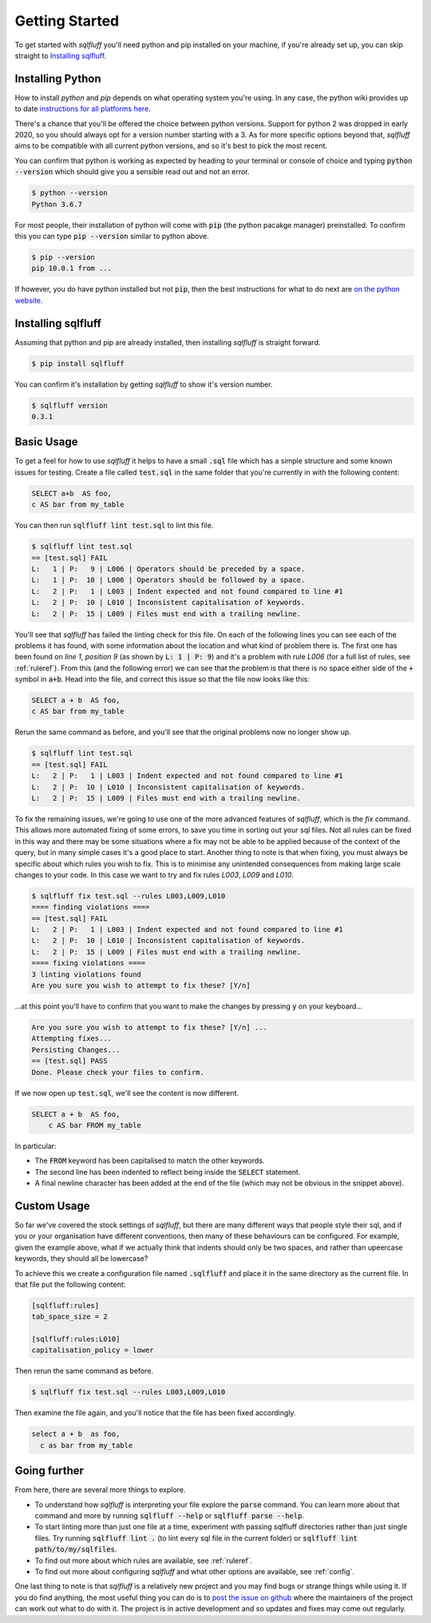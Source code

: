 .. _gettingstartedref:

Getting Started
===============

To get started with *sqlfluff* you'll need python and pip installed
on your machine, if you're already set up, you can skip straight to
`Installing sqlfluff`_.

Installing Python
-----------------

How to install *python* and *pip* depends on what operating system
you're using. In any case, the python wiki provides up to date
`instructions for all platforms here`_.

There's a chance that you'll be offered the choice between python
versions. Support for python 2 was dropped in early 2020, so you
should always opt for a version number starting with a 3. As for
more specific options beyond that, *sqlfluff* aims to be compatible
with all current python versions, and so it's best to pick the most
recent.

You can confirm that python is working as expected by heading to
your terminal or console of choice and typing :code:`python --version`
which should give you a sensible read out and not an error.

.. code-block:: bash

    $ python --version
    Python 3.6.7

For most people, their installation of python will come with
:code:`pip` (the python pacakge manager) preinstalled. To confirm
this you can type :code:`pip --version` similar to python above.

.. code-block:: bash

    $ pip --version
    pip 10.0.1 from ...

If however, you do have python installed but not :code:`pip`, then
the best instructions for what to do next are `on the python website`_.

.. _`instructions for all platforms here`: https://wiki.python.org/moin/BeginnersGuide/Download
.. _`on the python website`: https://pip.pypa.io/en/stable/installing/

Installing sqlfluff
-------------------

Assuming that python and pip are already installed, then installing
*sqlfluff* is straight forward.

.. code-block:: bash

    $ pip install sqlfluff

You can confirm it's installation by getting *sqlfluff* to show it's
version number.

.. code-block:: bash

    $ sqlfluff version
    0.3.1

Basic Usage
-----------

To get a feel for how to use *sqlfluff* it helps to have a small
:code:`.sql` file which has a simple structure and some known
issues for testing. Create a file called :code:`test.sql` in the
same folder that you're currently in with the following content:

.. code-block:: sql

    SELECT a+b  AS foo,
    c AS bar from my_table

You can then run :code:`sqlfluff lint test.sql` to lint this file.

.. code-block:: bash

    $ sqlfluff lint test.sql
    == [test.sql] FAIL
    L:   1 | P:   9 | L006 | Operators should be preceded by a space.
    L:   1 | P:  10 | L006 | Operators should be followed by a space.
    L:   2 | P:   1 | L003 | Indent expected and not found compared to line #1
    L:   2 | P:  10 | L010 | Inconsistent capitalisation of keywords.
    L:   2 | P:  15 | L009 | Files must end with a trailing newline.

You'll see that *sqlfluff* has failed the linting check for this file.
On each of the following lines you can see each of the problems it has
found, with some information about the location and what kind of
problem there is. The first one has been found on *line 1*, *position 9*
(as shown by :code:`L:   1 | P:   9`) and it's a problem with rule
*L006* (for a full list of rules, see :ref:`ruleref`). From this
(and the following error) we can see that the problem is that there
is no space either side of the :code:`+` symbol in :code:`a+b`.
Head into the file, and correct this issue so that the file now
looks like this:

.. code-block:: sql

    SELECT a + b  AS foo,
    c AS bar from my_table

Rerun the same command as before, and you'll see that the original
problems now no longer show up.

.. code-block:: bash

    $ sqlfluff lint test.sql
    == [test.sql] FAIL
    L:   2 | P:   1 | L003 | Indent expected and not found compared to line #1
    L:   2 | P:  10 | L010 | Inconsistent capitalisation of keywords.
    L:   2 | P:  15 | L009 | Files must end with a trailing newline.

To fix the remaining issues, we're going to use one of the more
advanced features of *sqlfluff*, which is the *fix* command. This
allows more automated fixing of some errors, to save you time in
sorting out your sql files. Not all rules can be fixed in this way
and there may be some situations where a fix may not be able to be
applied because of the context of the query, but in many simple cases
it's a good place to start. Another thing to note is that when fixing,
you must always be specific about which rules you wish to fix. This
is to minimise any unintended consequences from making large scale
changes to your code. In this case we want to try and fix rules
*L003*, *L009* and *L010*.

.. code-block:: bash

    $ sqlfluff fix test.sql --rules L003,L009,L010
    ==== finding violations ====
    == [test.sql] FAIL
    L:   2 | P:   1 | L003 | Indent expected and not found compared to line #1
    L:   2 | P:  10 | L010 | Inconsistent capitalisation of keywords.
    L:   2 | P:  15 | L009 | Files must end with a trailing newline.
    ==== fixing violations ====
    3 linting violations found
    Are you sure you wish to attempt to fix these? [Y/n]

...at this point you'll have to confirm that you want to make the
changes by pressing :code:`y` on your keyboard...

.. code-block:: bash

    Are you sure you wish to attempt to fix these? [Y/n] ...
    Attempting fixes...
    Persisting Changes...
    == [test.sql] PASS
    Done. Please check your files to confirm.

If we now open up :code:`test.sql`, we'll see the content is
now different.

.. code-block:: sql

    SELECT a + b  AS foo,
        c AS bar FROM my_table

In particular:

* The :code:`FROM` keyword has been capitalised to match the
  other keywords.
* The second line has been indented to reflect being inside the
  :code:`SELECT` statement.
* A final newline character has been added at the end of the
  file (which may not be obvious in the snippet above).

Custom Usage
------------

So far we've covered the stock settings of *sqlfluff*, but there
are many different ways that people style their sql, and if you
or your organisation have different conventions, then many of
these behaviours can be configured. For example, given the
example above, what if we actually think that indents should only
be two spaces, and rather than upeercase keywords, they should
all be lowercase?

To achieve this we create a configuration file named :code:`.sqlfluff`
and place it in the same directory as the current file. In that file
put the following content:

.. code-block:: ini

    [sqlfluff:rules]
    tab_space_size = 2

    [sqlfluff:rules:L010]
    capitalisation_policy = lower

Then rerun the same command as before.

.. code-block:: bash

    $ sqlfluff fix test.sql --rules L003,L009,L010

Then examine the file again, and you'll notice that the
file has been fixed accordingly.

.. code-block:: sql

    select a + b  as foo,
      c as bar from my_table

Going further
-------------

From here, there are several more things to explore.

* To understand how *sqlfluff* is interpreting your file
  explore the :code:`parse` command. You can learn more about
  that command and more by running :code:`sqlfluff --help` or
  :code:`sqlfluff parse --help`.
* To start linting more than just one file at a time, experiment
  with passing sqlfluff directories rather than just single files.
  Try running :code:`sqlfluff lint .` (to lint every sql file in the
  current folder) or :code:`sqlfluff lint path/to/my/sqlfiles`.
* To find out more about which rules are available, see :ref:`ruleref`.
* To find out more about configuring *sqlfluff* and what other options
  are available, see :ref:`config`.

One last thing to note is that *sqlfluff* is a relatively new project
and you may find bugs or strange things while using it. If you do find
anything, the most useful thing you can do is to `post the issue on
github`_ where the maintainers of the project can work out what to do with
it. The project is in active development and so updates and fixes may
come out regularly.

.. _`post the issue on github`: https://github.com/alanmcruickshank/sqlfluff/issues

